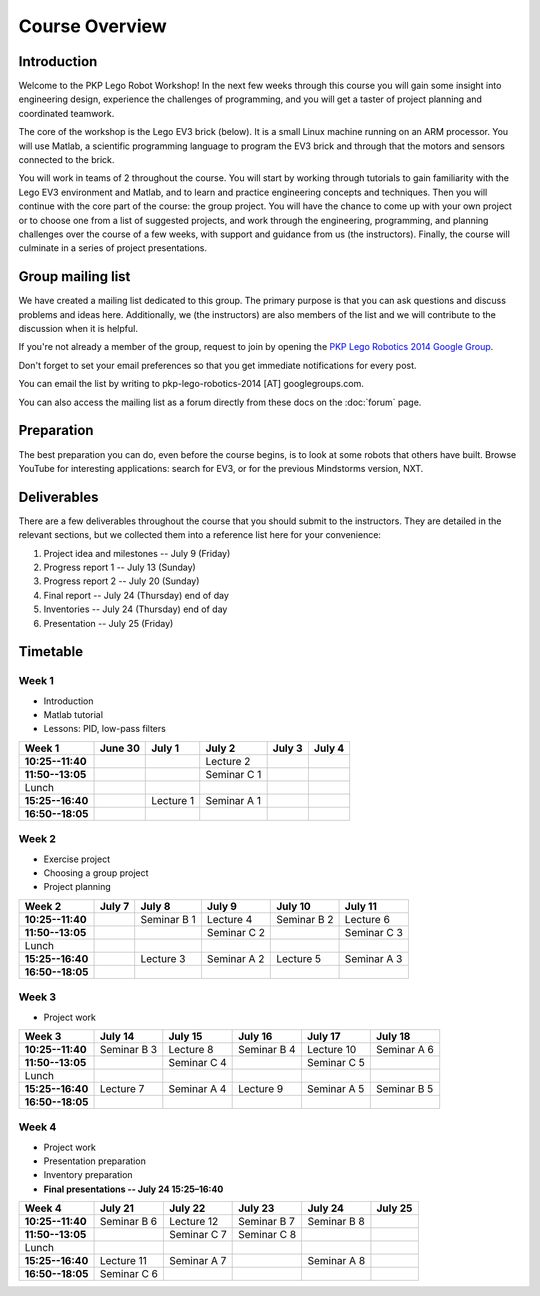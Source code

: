 Course Overview
==========================================

Introduction
------------

Welcome to the PKP Lego Robot Workshop! In the next few weeks through this course you will gain some insight into engineering design, experience the challenges of programming, and you will get a taster of project planning and coordinated teamwork.

The core of the workshop is the Lego EV3 brick (below). It is a small Linux machine running on an ARM processor. You will use Matlab, a scientific programming language to program the EV3 brick and through that the motors and sensors connected to the brick.

.. image:: resources/ev3-brick.png

You will work in teams of 2 throughout the course. You will start by working through tutorials to gain familiarity with the Lego EV3 environment and Matlab, and to learn and practice engineering concepts and techniques. Then you will continue with the core part of the course: the group project. You will have the chance to come up with your own project or to choose one from a list of suggested projects, and work through the engineering, programming, and planning challenges over the course of a few weeks, with support and guidance from us (the instructors). Finally, the course will culminate in a series of project presentations.



Group mailing list
------------------

We have created a mailing list dedicated to this group. The primary purpose is that you can ask questions and discuss problems and ideas here. Additionally, we (the instructors) are also members of the list and we will contribute to the discussion when it is helpful.

If you're not already a member of the group, request to join by opening the `PKP Lego Robotics 2014 Google Group <https://groups.google.com/forum/#!forum/pkp-lego-robotics-2014>`_.

Don't forget to set your email preferences so that you get immediate notifications for every post.

You can email the list by writing to pkp-lego-robotics-2014 [AT] googlegroups.com.

You can also access the mailing list as a forum directly from these docs on the :doc:`forum` page.



Preparation
-----------

The best preparation you can do, even before the course begins, is to look at some robots that others have built. Browse YouTube for interesting applications: search for EV3, or for the previous Mindstorms version, NXT.



Deliverables
------------

There are a few deliverables throughout the course that you should submit to the instructors. They are detailed in the relevant sections, but we collected them into a reference list here for your convenience:

#. Project idea and milestones -- July 9 (Friday)
#. Progress report 1 -- July 13 (Sunday)
#. Progress report 2 -- July 20 (Sunday)
#. Final report -- July 24 (Thursday) end of day
#. Inventories -- July 24 (Thursday) end of day
#. Presentation -- July 25 (Friday)



Timetable
----------

Week 1
~~~~~~

* Introduction
* Matlab tutorial
* Lessons: PID, low-pass filters

====================== ============= ============= ============= ============= ============= 
Week 1                  June 30       July 1        July 2        July 3        July 4
====================== ============= ============= ============= ============= ============= 
**10:25--11:40**                                    Lecture 2
---------------------- ------------- ------------- ------------- ------------- ------------- 
**11:50--13:05**                                    Seminar C 1
---------------------- ------------- ------------- ------------- ------------- ------------- 
Lunch
---------------------- ------------- ------------- ------------- ------------- ------------- 
**15:25--16:40**                      Lecture 1     Seminar A 1
---------------------- ------------- ------------- ------------- ------------- ------------- 
**16:50--18:05**
====================== ============= ============= ============= ============= ============= 

Week 2
~~~~~~

* Exercise project
* Choosing a group project
* Project planning

====================== ============= ============= ============= ============= ============= 
Week 2                  July 7        July 8        July 9        July 10       July 11
====================== ============= ============= ============= ============= ============= 
**10:25--11:40**                      Seminar B 1   Lecture 4     Seminar B 2   Lecture 6
---------------------- ------------- ------------- ------------- ------------- ------------- 
**11:50--13:05**                                    Seminar C 2                 Seminar C 3
---------------------- ------------- ------------- ------------- ------------- ------------- 
Lunch
---------------------- ------------- ------------- ------------- ------------- ------------- 
**15:25--16:40**                      Lecture 3     Seminar A 2   Lecture 5     Seminar A 3
---------------------- ------------- ------------- ------------- ------------- ------------- 
**16:50--18:05**
====================== ============= ============= ============= ============= ============= 

Week 3
~~~~~~

* Project work

====================== ============= ============= ============= ============= ============= 
Week 3                  July 14       July 15       July 16       July 17       July 18
====================== ============= ============= ============= ============= ============= 
**10:25--11:40**        Seminar B 3   Lecture 8     Seminar B 4   Lecture 10    Seminar A 6
---------------------- ------------- ------------- ------------- ------------- ------------- 
**11:50--13:05**                      Seminar C 4                 Seminar C 5
---------------------- ------------- ------------- ------------- ------------- ------------- 
Lunch
---------------------- ------------- ------------- ------------- ------------- ------------- 
**15:25--16:40**        Lecture 7     Seminar A 4   Lecture 9     Seminar A 5   Seminar B 5
---------------------- ------------- ------------- ------------- ------------- ------------- 
**16:50--18:05**
====================== ============= ============= ============= ============= ============= 

Week 4
~~~~~~

* Project work
* Presentation preparation
* Inventory preparation
* **Final presentations -- July 24 15:25–16:40**

====================== ============= ============= ============= ============= ============= 
Week 4                  July 21       July 22       July 23       July 24       July 25
====================== ============= ============= ============= ============= ============= 
**10:25--11:40**        Seminar B 6   Lecture 12    Seminar B 7   Seminar B 8
---------------------- ------------- ------------- ------------- ------------- ------------- 
**11:50--13:05**                      Seminar C 7   Seminar C 8
---------------------- ------------- ------------- ------------- ------------- ------------- 
Lunch
---------------------- ------------- ------------- ------------- ------------- ------------- 
**15:25--16:40**        Lecture 11    Seminar A 7                 Seminar A 8
---------------------- ------------- ------------- ------------- ------------- ------------- 
**16:50--18:05**        Seminar C 6
====================== ============= ============= ============= ============= =============
